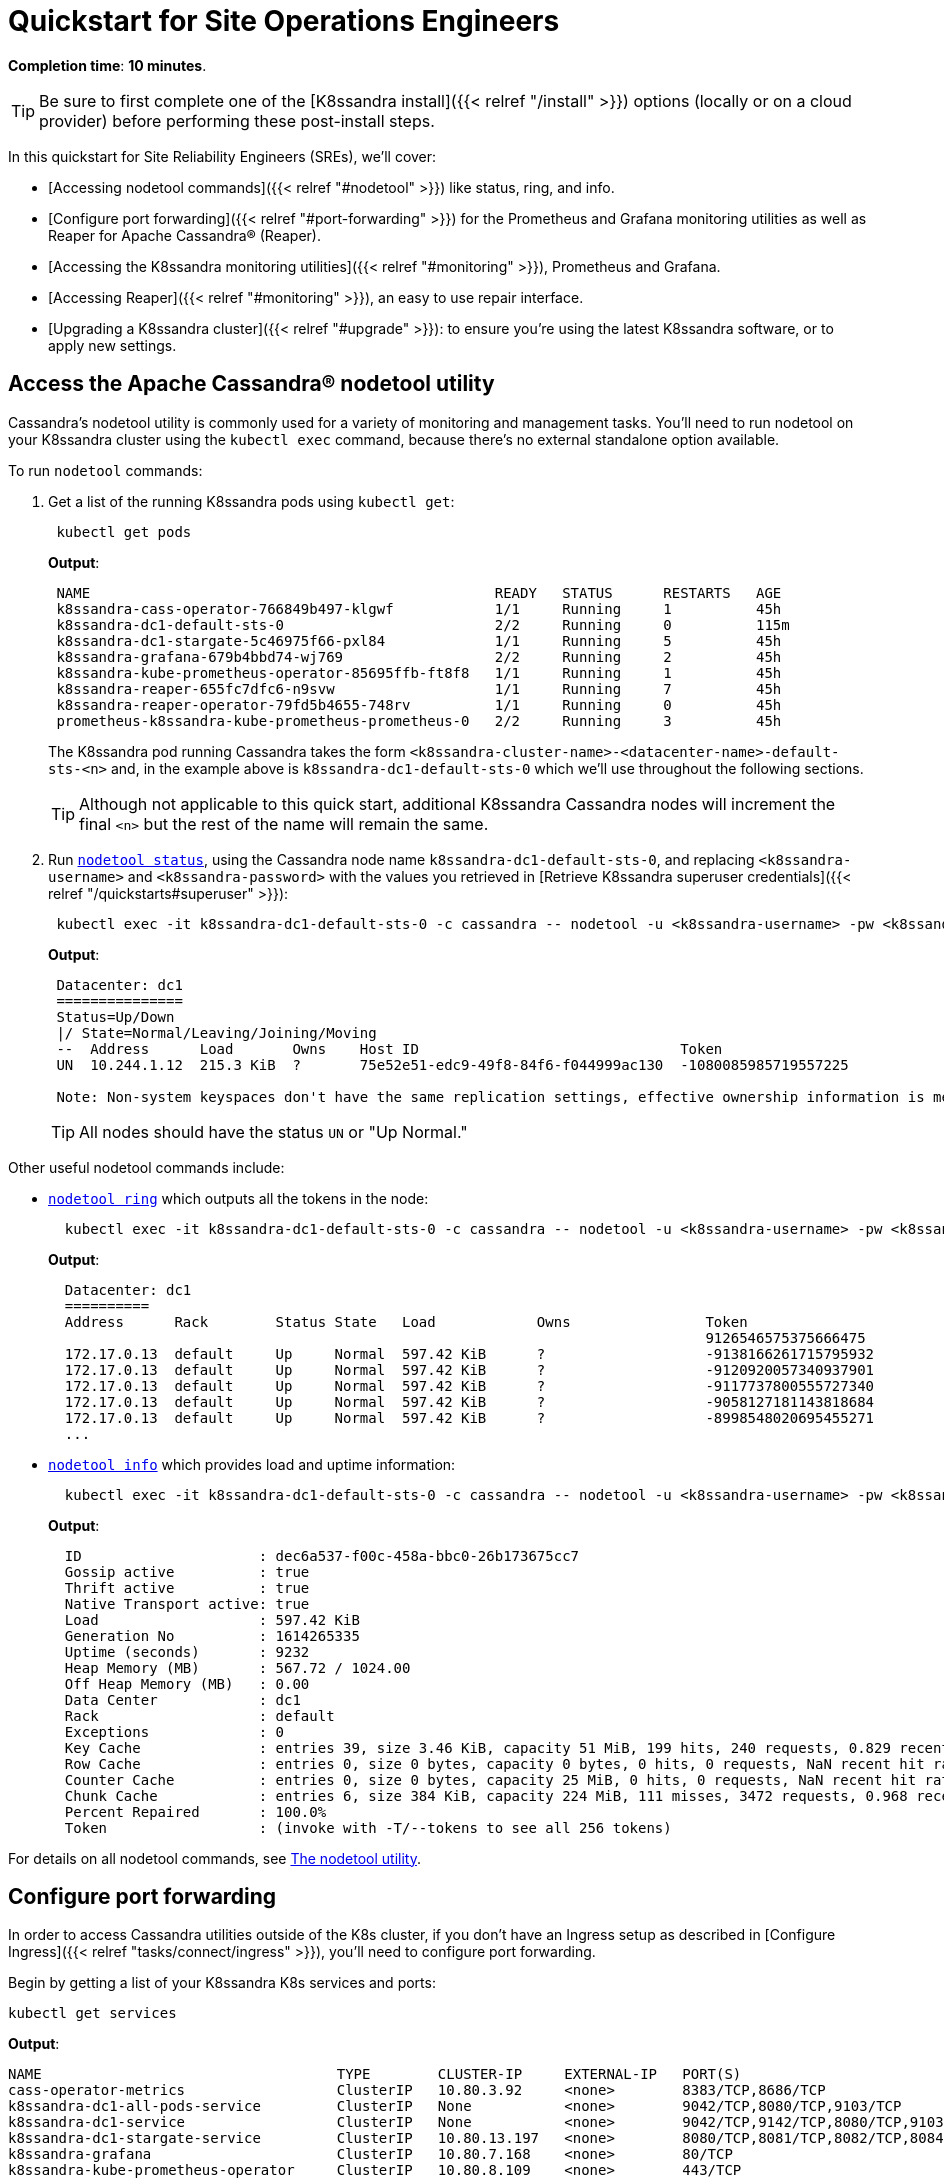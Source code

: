 = Quickstart for Site Operations Engineers

*Completion time*: *10 minutes*.

TIP: Be sure to first complete one of the [K8ssandra install]({{< relref "/install" >}}) options (locally or on a cloud provider) before performing these post-install steps.


In this quickstart for Site Reliability Engineers (SREs), we'll cover:

* [Accessing nodetool commands]({{< relref "#nodetool" >}}) like status, ring, and info.
* [Configure port forwarding]({{< relref "#port-forwarding" >}}) for the Prometheus and Grafana monitoring utilities as well as Reaper for Apache Cassandra® (Reaper).
* [Accessing the K8ssandra monitoring utilities]({{< relref "#monitoring" >}}), Prometheus and Grafana.
* [Accessing Reaper]({{< relref "#monitoring" >}}), an easy to use repair interface.
* [Upgrading a K8ssandra cluster]({{< relref "#upgrade" >}}): to ensure you're using the latest K8ssandra software, or to apply new settings.

[#nodetool]
== Access the Apache Cassandra® nodetool utility

Cassandra's nodetool utility is commonly used for a variety of monitoring and management tasks.
You'll need to run nodetool on your K8ssandra cluster using the `kubectl exec` command, because there's no external standalone option available.

To run `nodetool` commands:

. Get a list of the running K8ssandra pods using `kubectl get`:
+
[source,bash]
----
 kubectl get pods
----
+
*Output*:
+
[source,bash]
----
 NAME                                                READY   STATUS      RESTARTS   AGE
 k8ssandra-cass-operator-766849b497-klgwf            1/1     Running     1          45h
 k8ssandra-dc1-default-sts-0                         2/2     Running     0          115m
 k8ssandra-dc1-stargate-5c46975f66-pxl84             1/1     Running     5          45h
 k8ssandra-grafana-679b4bbd74-wj769                  2/2     Running     2          45h
 k8ssandra-kube-prometheus-operator-85695ffb-ft8f8   1/1     Running     1          45h
 k8ssandra-reaper-655fc7dfc6-n9svw                   1/1     Running     7          45h
 k8ssandra-reaper-operator-79fd5b4655-748rv          1/1     Running     0          45h
 prometheus-k8ssandra-kube-prometheus-prometheus-0   2/2     Running     3          45h
----
+
The K8ssandra pod running Cassandra takes the form `<k8ssandra-cluster-name>-<datacenter-name>-default-sts-<n>` and, in the example above is `k8ssandra-dc1-default-sts-0` which we'll use throughout the following sections.
+
TIP: Although not applicable to this quick start, additional K8ssandra Cassandra nodes will increment the final `<n>` but the rest of the name will remain the same.


. Run https://docs.datastax.com/en/cassandra-oss/3.x/cassandra/tools/toolsStatus.html[`nodetool status`], using the Cassandra node name `k8ssandra-dc1-default-sts-0`, and replacing `<k8ssandra-username>` and `<k8ssandra-password>` with the values you retrieved in [Retrieve K8ssandra superuser credentials]({{< relref "/quickstarts#superuser" >}}):
+
[source,bash]
----
 kubectl exec -it k8ssandra-dc1-default-sts-0 -c cassandra -- nodetool -u <k8ssandra-username> -pw <k8ssandra-password> status
----
+
*Output*:
+
[source,bash]
----
 Datacenter: dc1
 ===============
 Status=Up/Down
 |/ State=Normal/Leaving/Joining/Moving
 --  Address      Load       Owns    Host ID                               Token                                    Rack
 UN  10.244.1.12  215.3 KiB  ?       75e52e51-edc9-49f8-84f6-f044999ac130  -1080085985719557225                     default

 Note: Non-system keyspaces don't have the same replication settings, effective ownership information is meaningless
----
+
TIP: All nodes should have the status `UN` or "Up Normal."  

Other useful nodetool commands include:

* https://docs.datastax.com/en/cassandra-oss/3.x/cassandra/tools/toolsRing.html[`nodetool ring`] which outputs all the tokens in the node:
+
[source,bash]
----
  kubectl exec -it k8ssandra-dc1-default-sts-0 -c cassandra -- nodetool -u <k8ssandra-username> -pw <k8ssandra-password> ring
----
+
*Output*:
+
[source,bash]
----
  Datacenter: dc1
  ==========
  Address      Rack        Status State   Load            Owns                Token
                                                                              9126546575375666475
  172.17.0.13  default     Up     Normal  597.42 KiB      ?                   -9138166261715795932
  172.17.0.13  default     Up     Normal  597.42 KiB      ?                   -9120920057340937901
  172.17.0.13  default     Up     Normal  597.42 KiB      ?                   -9117737800555727340
  172.17.0.13  default     Up     Normal  597.42 KiB      ?                   -9058127181143818684
  172.17.0.13  default     Up     Normal  597.42 KiB      ?                   -8998548020695455271
  ...
----

* https://docs.datastax.com/en/cassandra-oss/3.x/cassandra/tools/toolsInfo.html[`nodetool info`] which provides load and uptime information:
+
[source,bash]
----
  kubectl exec -it k8ssandra-dc1-default-sts-0 -c cassandra -- nodetool -u <k8ssandra-username> -pw <k8ssandra-password> ring
----
+
*Output*:
+
[source,bash]
----
  ID                     : dec6a537-f00c-458a-bbc0-26b173675cc7
  Gossip active          : true
  Thrift active          : true
  Native Transport active: true
  Load                   : 597.42 KiB
  Generation No          : 1614265335
  Uptime (seconds)       : 9232
  Heap Memory (MB)       : 567.72 / 1024.00
  Off Heap Memory (MB)   : 0.00
  Data Center            : dc1
  Rack                   : default
  Exceptions             : 0
  Key Cache              : entries 39, size 3.46 KiB, capacity 51 MiB, 199 hits, 240 requests, 0.829 recent hit rate, 14400 save period in seconds
  Row Cache              : entries 0, size 0 bytes, capacity 0 bytes, 0 hits, 0 requests, NaN recent hit rate, 0 save period in seconds
  Counter Cache          : entries 0, size 0 bytes, capacity 25 MiB, 0 hits, 0 requests, NaN recent hit rate, 7200 save period in seconds
  Chunk Cache            : entries 6, size 384 KiB, capacity 224 MiB, 111 misses, 3472 requests, 0.968 recent hit rate, NaN microseconds miss latency
  Percent Repaired       : 100.0%
  Token                  : (invoke with -T/--tokens to see all 256 tokens)
----

For details on all nodetool commands, see https://docs.datastax.com/en/cassandra-oss/3.x/cassandra/tools/toolsNodetool.html[The nodetool utility].

[#port-forwarding]
== Configure port forwarding

In order to access Cassandra utilities outside of the K8s cluster, if you don't have an Ingress setup as described in [Configure Ingress]({{< relref "tasks/connect/ingress" >}}), you'll need to configure port forwarding.

Begin by getting a list of your K8ssandra K8s services and ports:

[source,bash]
----
kubectl get services
----

*Output*:

[source,bash]
----
NAME                                   TYPE        CLUSTER-IP     EXTERNAL-IP   PORT(S)                                                 AGE
cass-operator-metrics                  ClusterIP   10.80.3.92     <none>        8383/TCP,8686/TCP                                       24h
k8ssandra-dc1-all-pods-service         ClusterIP   None           <none>        9042/TCP,8080/TCP,9103/TCP                              24h
k8ssandra-dc1-service                  ClusterIP   None           <none>        9042/TCP,9142/TCP,8080/TCP,9103/TCP,9160/TCP            24h
k8ssandra-dc1-stargate-service         ClusterIP   10.80.13.197   <none>        8080/TCP,8081/TCP,8082/TCP,8084/TCP,8085/TCP,9042/TCP   24h
k8ssandra-grafana                      ClusterIP   10.80.7.168    <none>        80/TCP                                                  24h
k8ssandra-kube-prometheus-operator     ClusterIP   10.80.8.109    <none>        443/TCP                                                 24h
k8ssandra-kube-prometheus-prometheus   ClusterIP   10.80.2.44     <none>        9090/TCP                                                24h
k8ssandra-reaper-reaper-service        ClusterIP   10.80.5.77     <none>        8080/TCP                                                24h
k8ssandra-seed-service                 ClusterIP   None           <none>        <none>                                                  24h
kubernetes                             ClusterIP   10.80.0.1      <none>        443/TCP                                                 27h
prometheus-operated                    ClusterIP   None           <none>        9090/TCP                                                24h
----

In the output above, the services of interest are:

* *k8ssandra-grafana*: The K8ssandra grafana service where the name is a combination of the K8ssandra cluster name you specified during the Helm install, `k8ssandra`, and the postfix, `-grafana`.
This service listens on the internal K8s port `80`.
* *prometheus-operated*: The K8ssandra Prometheus daemon.
This service listens on the internal K8s port `9090`.
* *k8ssandra-reaper-reaper-service*: The K8ssandra Reaper service where the name is a combination of the K8ssandra cluster name you specified during the Helm install, `k8ssandra`, `-reaper`, the K8ssandra cluster name again, and the postfix `-reaper-service`.
This port listens on the internal K8s port `8080`.

To configure port forwarding:

. Open a new terminal.
. Run the following 3 `kubectl port-forward` commands in the background:
+
[source,bash]
----
 kubectl port-forward svc/k8ssandra-grafana 9191:80 &
 kubectl port-forward svc/prometheus-operated 9292:9090 &
 kubectl port-forward svc/k8ssandra-reaper-reaper-service 9393:8080 &
----
+
*Output*:
+
[source,bash]
----
 [1] 29211
 [2] 29212
 [3] 29213

 ~/
 Forwarding from 127.0.0.1:9292 -> 9090
 Forwarding from [::1]:9292 -> 9090
 Forwarding from 127.0.0.1:9393 -> 8080
 Forwarding from [::1]:9393 -> 8080
 Forwarding from 127.0.0.1:9191 -> 3000
 Forwarding from [::1]:9191 -> 3000
----

The K8ssandra services are now available at:

* Prometheus: http://127.0.0.1:9292
* Grafana: http://127.0.0.1:9191
* Reaper: http://127.0.0.1:9393/webui

=== Terminate port forwarding

To terminate a particular forwarded port:

. Get the process ID:
+
[source,bash]
----
 jobs -l
----
+
*Output*:
+
[source,bash]
----
 [3]  + 29213 running    kubectl port-forward svc/k8ssandra-reaper-k8ssandra-reaper-service 9393:8080
----

. Kill the process
+
[source,bash]
----
 kill 80940
----
+
*Output*:
+
[source,bash]
----
 [3]  + terminated  kubectl port-forward svc/k8ssandra-reaper-k8ssandra-reaper-service 9393:8080
----

TIP: Exiting the terminal instance will terminate all port forwarding services.


[#monitoring]
== Access K8ssandra monitoring utilities

K8ssandra deploys the following customized monitoring utilities:

* https://prometheus.io/[Prometheus] a standard metrics collection and alerting tool.
* https://grafana.com/[Grafana] a set of preconfigured dashboards displaying important K8ssandra metrics.

=== Prometheus

To check on the health of your K8ssandra cluster using the K8ssandra Prometheus interface:

. Access the Prometheus home page at http://127.0.0.1:9292:
+
image::prom-home.png[Prometheus home page]

. From the *Status* menu, choose *Targets*.
. Verify that the `stargate/0` and `k8ssandra/0` are in the state `UP`:
+
image::prom-targets.png[Prometheus targets]

For more details on Prometheus, see the https://prometheus.io/[Prometheus] web site.

=== Grafana

To monitor the health and performance of your K8ssandra cluster using the pre-configured K8ssandra dashboards:

. Retrieve the Grafana login username using the `helm show` command:
+
[source,bash]
----
 helm show values k8ssandra/k8ssandra | grep "adminUser"
----
+
*Output*:
+
[source,bash]
----
 admin
----

. Retrieve the Grafana login password using the `helm show` command:
+
[source,bash]
----
 helm show values k8ssandra/k8ssandra | grep "adminPassword"
----
+
*Output*:
+
[source,bash]
----
 secret
----

. Access the Grafana login screen at http://127.0.0.1:9191 and login using the username and password:
+
image::grafana-login.png[Grafana login page]

. Click the home button indicated by the arrow:
+
image::grafana-home.png[Grafana home page]

. Click the `K8ssandra Overview` dashboard:
+
image::grafana-dashboards.png[Grafana dashboards]

. The `K8ssandra Overview` dashboard is displayed:
+
image::grafana-k8overview.png[Grafana K8ssandra overview]

. Explore the other K8ssandra dashboards.

For more information see the https://grafana.com/[Grafana] web site.

[#reaper]
== Access Reaper

http://cassandra-reaper.io/[Reaper] is an easy interface for managing K8ssandra cluster repairs.
Reaper is deployed as part of the K8ssandra [install]({{< relref "/install" >}}).

image::cass-reaper.png[Reaper]

For details, start in the [Reaper]({{< relref "/components/reaper" >}}) topic.
Then read about the [repair]({{< relref "/tasks/repair" >}}) tasks you can perform with Reaper.

[#upgrade]
== Upgrade K8ssandra

You can easily upgrade your K8ssandra software with the `helm repo update` command, or apply new settings with the `helm upgrade` command.
For details, see [Upgrade K8ssandra]({{< relref "upgrade" >}}).

== Next steps

* [FAQs]({{< relref "faqs" >}}): If you're new to K8ssandra, these FAQs are for you.
* [Components]({{< relref "components" >}}): Dig in to each deployed component of the K8ssandra stack and see how it communicates with the others.
* [Tasks]({{< relref "tasks" >}}): Need to get something done?
Check out the Tasks topics for a helpful collection of outcome-based solutions.
* [Reference]({{< relref "reference" >}}): Explore the K8ssandra configuration interface (Helm charts), the available options, and a Glossary.

We encourage SREs to actively participate in the https://k8ssandra.io/community/[K8ssandra community].
